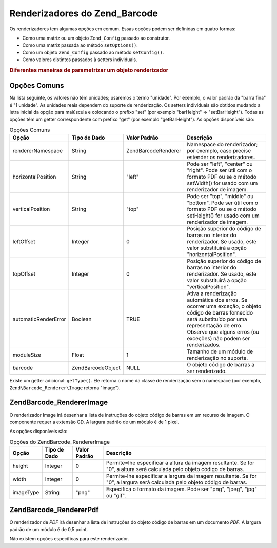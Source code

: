 .. EN-Revision: none
.. _zend.barcode.renderers:

Renderizadores do Zend_Barcode
==============================

Os renderizadores tem algumas opções em comum. Essas opções podem ser definidas em quatro formas:

- Como uma matriz ou um objeto ``Zend_Config`` passado ao construtor.

- Como uma matriz passada ao método ``setOptions()``.

- Como um objeto ``Zend_Config`` passado ao método ``setConfig()``.

- Como valores distintos passados à setters individuais.

.. _zend.barcode.renderers.configuration:

.. rubric:: Diferentes maneiras de parametrizar um objeto renderizador

.. code-block:: php
   :linenos:

   $options = array('topOffset' => 10);

   // Caso 1
   $renderer = new Zend\Barcode_Renderer\Pdf($options);

   // Caso 2
   $renderer = new Zend\Barcode_Renderer\Pdf();
   $renderer->setOptions($options);

   // Caso 3
   $config   = new Zend\Config\Config($options);
   $renderer = new Zend\Barcode_Renderer\Pdf();
   $renderer->setConfig($config);

   // Caso 4
   $renderer = new Zend\Barcode_Renderer\Pdf();
   $renderer->setTopOffset(10);

.. _zend.barcode.renderers.common.options:

Opções Comuns
-------------

Na lista seguinte, os valores não têm unidades; usaremos o termo "unidade". Por exemplo, o valor padrão da
"barra fina" é "1 unidade". As unidades reais dependem do suporte de renderização. Os setters individuais são
obtidos mudando a letra inicial da opção para maiúscula e colocando o prefixo "set" (por exemplo "barHeight" =>
"setBarHeight"). Todas as opções têm um getter correspondente com prefixo "get" (por exemplo "getBarHeight"). As
opções disponíveis são:

.. _zend.barcode.renderers.common.options.table:

.. table:: Opções Comuns

   +--------------------+-------------------+---------------------+-------------------------------------------------------------------------------------------------------------------------------------------------------------------------------------------------------------------------+
   |Opção               |Tipo de Dado       |Valor Padrão         |Descrição                                                                                                                                                                                                                |
   +====================+===================+=====================+=========================================================================================================================================================================================================================+
   |rendererNamespace   |String             |Zend\Barcode\Renderer|Namespace do renderizador; por exemplo, caso precise estender os renderizadores.                                                                                                                                         |
   +--------------------+-------------------+---------------------+-------------------------------------------------------------------------------------------------------------------------------------------------------------------------------------------------------------------------+
   |horizontalPosition  |String             |"left"               |Pode ser "left", "center" ou "right". Pode ser útil com o formato PDF ou se o método setWidth() for usado com um renderizador de imagem.                                                                                 |
   +--------------------+-------------------+---------------------+-------------------------------------------------------------------------------------------------------------------------------------------------------------------------------------------------------------------------+
   |verticalPosition    |String             |"top"                |Pode ser "top", "middle" ou "bottom". Pode ser útil com o formato PDF ou se o método setHeight() for usado com um renderizador de imagem.                                                                                |
   +--------------------+-------------------+---------------------+-------------------------------------------------------------------------------------------------------------------------------------------------------------------------------------------------------------------------+
   |leftOffset          |Integer            |0                    |Posição superior do código de barras no interior do renderizador. Se usado, este valor substituirá a opção "horizontalPosition".                                                                                         |
   +--------------------+-------------------+---------------------+-------------------------------------------------------------------------------------------------------------------------------------------------------------------------------------------------------------------------+
   |topOffset           |Integer            |0                    |Posição superior do código de barras no interior do renderizador. Se usado, este valor substituirá a opção "verticalPosition".                                                                                           |
   +--------------------+-------------------+---------------------+-------------------------------------------------------------------------------------------------------------------------------------------------------------------------------------------------------------------------+
   |automaticRenderError|Boolean            |TRUE                 |Ativa a renderização automática dos erros. Se ocorrer uma exceção, o objeto código de barras fornecido será substituído por uma representação de erro. Observe que alguns erros (ou exceções) não podem ser renderizados.|
   +--------------------+-------------------+---------------------+-------------------------------------------------------------------------------------------------------------------------------------------------------------------------------------------------------------------------+
   |moduleSize          |Float              |1                    |Tamanho de um módulo de renderização no suporte.                                                                                                                                                                         |
   +--------------------+-------------------+---------------------+-------------------------------------------------------------------------------------------------------------------------------------------------------------------------------------------------------------------------+
   |barcode             |Zend\Barcode\Object|NULL                 |O objeto código de barras a ser renderizado.                                                                                                                                                                             |
   +--------------------+-------------------+---------------------+-------------------------------------------------------------------------------------------------------------------------------------------------------------------------------------------------------------------------+

Existe um getter adicional: ``getType()``. Ele retorna o nome da classe de renderização sem o namespace (por
exemplo, ``Zend\Barcode_Renderer\Image`` retorna "image").

.. _zend.barcode.renderers.image:

Zend\Barcode_Renderer\Image
---------------------------

O renderizador Image irá desenhar a lista de instruções do objeto código de barras em um recurso de imagem. O
componente requer a extensão GD. A largura padrão de um módulo é de 1 pixel.

As opções disponíveis são:

.. _zend.barcode.renderers.image.table:

.. table:: Opções do Zend\Barcode_Renderer\Image

   +---------+------------+------------+--------------------------------------------------------------------------------------------------------------------------+
   |Opção    |Tipo de Dado|Valor Padrão|Descrição                                                                                                                 |
   +=========+============+============+==========================================================================================================================+
   |height   |Integer     |0           |Permite=lhe especificar a altura da imagem resultante. Se for "0", a altura será calculada pelo objeto código de barras.  |
   +---------+------------+------------+--------------------------------------------------------------------------------------------------------------------------+
   |width    |Integer     |0           |Permite-lhe especificar a largura da imagem resultante. Se for "0", a largura será calculada pelo objeto código de barras.|
   +---------+------------+------------+--------------------------------------------------------------------------------------------------------------------------+
   |imageType|String      |"png"       |Especifica o formato da imagem. Pode ser "png", "jpeg", "jpg" ou "gif".                                                   |
   +---------+------------+------------+--------------------------------------------------------------------------------------------------------------------------+

.. _zend.barcode.renderers.pdf:

Zend\Barcode_Renderer\Pdf
-------------------------

O renderizador de *PDF* irá desenhar a lista de instruções do objeto código de barras em um documento *PDF*. A
largura padrão de um módulo é de 0,5 point.

Não existem opções específicas para este renderizador.


